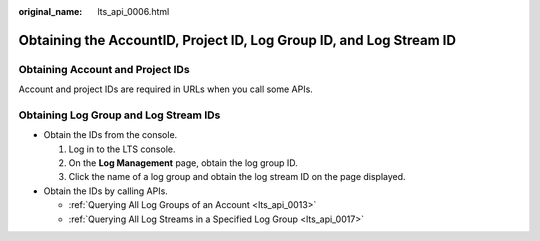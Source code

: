 :original_name: lts_api_0006.html

.. _lts_api_0006:

Obtaining the AccountID, Project ID, Log Group ID, and Log Stream ID
====================================================================

Obtaining Account and Project IDs
---------------------------------

Account and project IDs are required in URLs when you call some APIs.

Obtaining Log Group and Log Stream IDs
--------------------------------------

-  Obtain the IDs from the console.

   #. Log in to the LTS console.
   #. On the **Log Management** page, obtain the log group ID.
   #. Click the name of a log group and obtain the log stream ID on the page displayed.

-  Obtain the IDs by calling APIs.

   -  :ref:`Querying All Log Groups of an Account <lts_api_0013>`
   -  :ref:`Querying All Log Streams in a Specified Log Group <lts_api_0017>`
